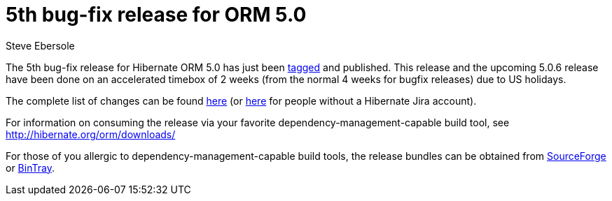 = 5th bug-fix release for ORM 5.0
Steve Ebersole
:awestruct-tags: ["Hibernate ORM", "Releases"]
:awestruct-layout: blog-post

The 5th bug-fix release for Hibernate ORM 5.0 has just been http://github.com/hibernate/hibernate-orm/releases/tag/5.0.5[tagged] and published.  This release and the upcoming 5.0.6 release have been done on an accelerated timebox of 2 weeks (from the normal 4 weeks for bugfix releases) due to US holidays.

The complete list of changes can be found http://hibernate.atlassian.net/projects/HHH/versions/21750[here] (or https://hibernate.atlassian.net/secure/ReleaseNote.jspa?projectId=10031&version=21850[here] for people without a Hibernate Jira account).

For information on consuming the release via your favorite dependency-management-capable build tool, see http://hibernate.org/orm/downloads/

For those of you allergic to dependency-management-capable build tools, the release bundles can be obtained from 
http://sourceforge.net/projects/hibernate/files/hibernate-orm/5.0.5.Final/[SourceForge] or 
http://bintray.com/hibernate/bundles/hibernate-orm/5.0.5.Final[BinTray].
